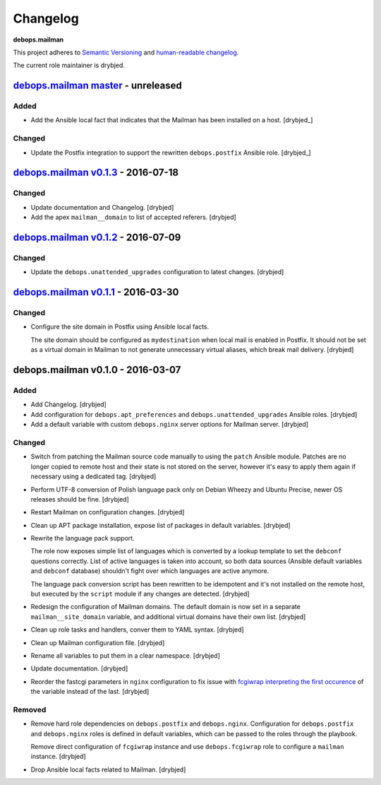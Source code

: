 Changelog
=========

**debops.mailman**

This project adheres to `Semantic Versioning <http://semver.org/spec/v2.0.0.html>`_
and `human-readable changelog <http://keepachangelog.com/>`_.

The current role maintainer is drybjed.


`debops.mailman master`_ - unreleased
-------------------------------------

.. _debops.mailman master: https://github.com/debops/ansible-mailman/compare/v0.1.3...master

Added
~~~~~

- Add the Ansible local fact that indicates that the Mailman has been installed
  on a host. [drybjed_]

Changed
~~~~~~~

- Update the Postfix integration to support the rewritten ``debops.postfix``
  Ansible role. [drybjed_]


`debops.mailman v0.1.3`_ - 2016-07-18
-------------------------------------

.. _debops.mailman v0.1.3: https://github.com/debops/ansible-mailman/compare/v0.1.2...v0.1.3

Changed
~~~~~~~

- Update documentation and Changelog. [drybjed]

- Add the apex ``mailman__domain`` to list of accepted referers. [drybjed]


`debops.mailman v0.1.2`_ - 2016-07-09
-------------------------------------

.. _debops.mailman v0.1.2: https://github.com/debops/ansible-mailman/compare/v0.1.1...v0.1.2

Changed
~~~~~~~

- Update the ``debops.unattended_upgrades`` configuration to latest changes.
  [drybjed]


`debops.mailman v0.1.1`_ - 2016-03-30
-------------------------------------

.. _debops.mailman v0.1.1: https://github.com/debops/ansible-mailman/compare/v0.1.0...v0.1.1

Changed
~~~~~~~

- Configure the site domain in Postfix using Ansible local facts.

  The site domain should be configured as ``mydestination`` when local mail is
  enabled in Postfix. It should not be set as a virtual domain in Mailman to
  not generate unnecessary virtual aliases, which break mail delivery.
  [drybjed]

debops.mailman v0.1.0 - 2016-03-07
----------------------------------

Added
~~~~~

- Add Changelog. [drybjed]

- Add configuration for ``debops.apt_preferences`` and
  ``debops.unattended_upgrades`` Ansible roles. [drybjed]

- Add a default variable with custom ``debops.nginx`` server options for
  Mailman server. [drybjed]

Changed
~~~~~~~

- Switch from patching the Mailman source code manually to using the ``patch``
  Ansible module. Patches are no longer copied to remote host and their state
  is not stored on the server, however it's easy to apply them again if
  necessary using a dedicated tag. [drybjed]

- Perform UTF-8 conversion of Polish language pack only on Debian Wheezy and
  Ubuntu Precise, newer OS releases should be fine. [drybjed]

- Restart Mailman on configuration changes. [drybjed]

- Clean up APT package installation, expose list of packages in default
  variables. [drybjed]

- Rewrite the language pack support.

  The role now exposes simple list of languages which is converted by a lookup
  template to set the ``debconf`` questions correctly. List of active languages
  is taken into account, so both data sources (Ansible default variables and
  ``debconf`` database) shouldn't fight over which languages are active
  anymore.

  The language pack conversion script has been rewritten to be idempotent and
  it's not installed on the remote host, but executed by the ``script`` module
  if any changes are detected. [drybjed]

- Redesign the configuration of Mailman domains. The default domain is now set
  in a separate ``mailman__site_domain`` variable, and additional virtual
  domains have their own list. [drybjed]

- Clean up role tasks and handlers, conver them to YAML syntax. [drybjed]

- Clean up Mailman configuration file. [drybjed]

- Rename all variables to put them in a clear namespace. [drybjed]

- Update documentation. [drybjed]

- Reorder the fastcgi parameters in ``nginx`` configuration to fix issue with
  `fcgiwrap interpreting the first occurence <http://mailman.nginx.org/pipermail/nginx/2012-June/034224.html>`_
  of the variable instead of the last. [drybjed]

Removed
~~~~~~~

- Remove hard role dependencies on ``debops.postfix`` and ``debops.nginx``.
  Configuration for ``debops.postfix`` and ``debops.nginx`` roles is defined in
  default variables, which can be passed to the roles through the playbook.

  Remove direct configuration of ``fcgiwrap`` instance and use
  ``debops.fcgiwrap`` role to configure a ``mailman`` instance. [drybjed]

- Drop Ansible local facts related to Mailman. [drybjed]
